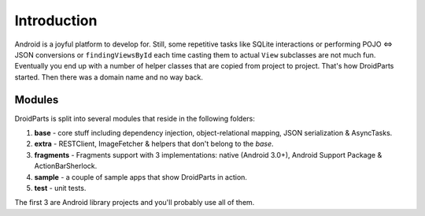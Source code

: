 .. _introduction:

============
Introduction
============

Android is a joyful platform to develop for. Still, some repetitive tasks like
SQLite interactions or performing POJO <=> JSON conversions or
``findingViewsById`` each time casting them to actual ``View`` subclasses are
not much fun. Eventually you end up with a number of helper classes that are
copied from project to project. That's how DroidParts started. Then there was a
domain name and no way back.

Modules
-------

DroidParts is split into several modules that reside in the following folders:

#. **base** - core stuff including dependency injection, object-relational
   mapping, JSON serialization & AsyncTasks.
#. **extra** - RESTClient, ImageFetcher & helpers that don't belong to the
   *base*.
#. **fragments** - Fragments support with 3 implementations: native (Android
   3.0+), Android Support Package & ActionBarSherlock.
#. **sample** - a couple of sample apps that show DroidParts in action.
#. **test** - unit tests.

The first 3 are Android library projects and you'll probably use all of them.